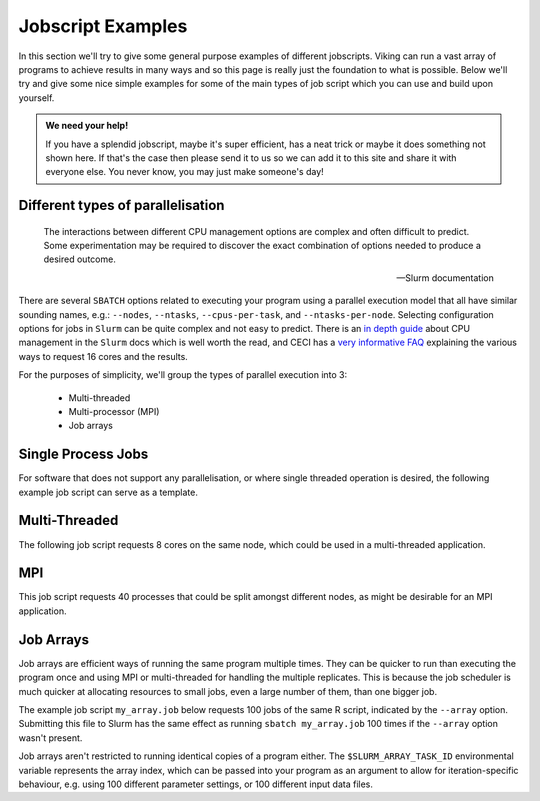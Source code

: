 Jobscript Examples
==================


In this section we'll try to give some general purpose examples of different jobscripts. Viking can run a vast array of programs to achieve results in many ways and so this page is really just the foundation to what is possible. Below we'll try and give some nice simple examples for some of the main types of job script which you can use and build upon yourself.


.. admonition:: We need your help!

    If you have a splendid jobscript, maybe it's super efficient, has a neat trick or maybe it does something not shown here. If that's the case then please send it to us so we can add it to this site and share it with everyone else. You never know, you may just make someone's day!


.. _jobscript_parallelisation:
   
Different types of parallelisation
----------------------------------

.. epigraph::

    The interactions between different CPU management options are complex and often difficult to predict. Some experimentation may be required to discover the exact combination of options needed to produce a desired outcome.

    -- Slurm documentation

There are several ``SBATCH`` options related to executing your program using a parallel execution model that all have similar sounding names, e.g.: ``--nodes``, ``--ntasks``, ``--cpus-per-task``, and ``--ntasks-per-node``.
Selecting configuration options for jobs in ``Slurm`` can be quite complex and not easy to predict. There is an `in depth guide <https://slurm.schedmd.com/cpu_management.html>`_ about CPU management in the ``Slurm`` docs which is well worth the read, and CECI has a `very informative FAQ <https://support.ceci-hpc.be/doc/_contents/SubmittingJobs/SlurmFAQ.html#q05-how-do-i-create-a-parallel-environment>`_ explaining the various ways to request 16 cores and the results.

For the purposes of simplicity, we'll group the types of parallel execution into 3:

  - Multi-threaded
  - Multi-processor (MPI)
  - Job arrays


Single Process Jobs
-------------------

For software that does not support any parallelisation, or where single threaded operation is desired, the following example job script can serve as a template.

.. code-block:: bash
    :linenos:

    {SHEBANG}
    #----------------------------- Slurm directives ------------------------------#
    #SBATCH --job-name=my_job               # Job name
    #SBATCH --ntasks=1                      # Number of MPI tasks to request
    #SBATCH --cpus-per-task=1               # Number of CPU cores per MPI task
    #SBATCH --mem=1G                        # Total memory to request
    #SBATCH --time=0-00:05:00               # Time limit (DD-HH:MM:SS)
    #SBATCH --account=dept-proj-year        # Project account to use
    #SBATCH --output=%x-%j.log              # Standard output log

    # Abort if any command fails
    set -e

    # purge any existing modules
    module purge

    # Load modules
    module load {MOD_PYTHON}

    # Commands to run
    python some_serial_script.py


.. _threaded-multi-process-jobs:

Multi-Threaded
--------------

The following job script requests 8 cores on the same node, which could be used in a multi-threaded application.

.. code-block:: bash
    :linenos:

    {SHEBANG}
    #----------------------------- Slurm directives ------------------------------#
    #SBATCH --job-name=threaded_example     # Job name
    #SBATCH --ntasks=1                      # Number of MPI tasks to request
    #SBATCH --nodes=1                       # Run on the same node
    #SBATCH --cpus-per-task=8               # Number of CPU cores per MPI task
    #SBATCH --mem=1G                        # Total memory to request
    #SBATCH --time=0-00:05:00               # Time limit (DD-HH:MM:SS)
    #SBATCH --account=dept-proj-year        # Project account to use
    #SBATCH --output=%x-%j.log              # Standard output log

    # Abort if any command fails
    set -e

    # purge any existing modules
    module purge

    # Load modules
    module load {MOD_R}

    # Commands to run
    Rscript --vanilla some_multithreaded_script.R


MPI
---

This job script requests 40 processes that could be split amongst different nodes, as might be desirable for an MPI application.

.. code-block:: bash
    :linenos:

    {SHEBANG}
    #SBATCH --job-name=my_job               # Job name
    #SBATCH --ntasks=40                     # Number of MPI tasks to request
    #SBATCH --cpus-per-task=1               # Number of CPU cores per MPI task
    #SBATCH --mem=16G                       # Total memory to request
    #SBATCH --time=0-00:15:00               # Time limit (DD-HH:MM:SS)
    #SBATCH --account=dept-proj-year        # Project account to use
    #SBATCH --mail-type=END,FAIL            # Mail events (NONE, BEGIN, END, FAIL, ALL)
    #SBATCH --mail-user=abc123@york.ac.uk   # Where to send mail
    #SBATCH --output=%x-%j.log              # Standard output log
    #SBATCH --error=%x-%j.err               # Standard error log

    # Abort if any command fails
    set -e

    # purge any existing modules
    module purge

    # Load modules
    module load {MOD_PYTHON}

    # Commands to run
    python some_mpi_script.py

.. _jobscript_job_arrays:

Job Arrays
----------

Job arrays are efficient ways of running the same program multiple times.
They can be quicker to run than executing the program once and using MPI or multi-threaded for handling the multiple replicates.
This is because the job scheduler is much quicker at allocating resources to small jobs, even a large number of them, than one bigger job.

The example job script ``my_array.job`` below requests 100 jobs of the same R script, indicated by the ``--array`` option.
Submitting this file to Slurm has the same effect as running ``sbatch my_array.job`` 100 times if the ``--array`` option wasn't present.

Job arrays aren't restricted to running identical copies of a program either.
The ``$SLURM_ARRAY_TASK_ID`` environmental variable represents the array index, which can be passed into your program as an argument to allow for iteration-specific behaviour, e.g. using 100 different parameter settings, or 100 different input data files.

.. code-block:: bash
    :caption: my_array.job
    :linenos:

    {SHEBANG}
    #SBATCH --job-name=my_job               # Job name
    #SBATCH --ntasks=1                      # Number of MPI tasks to request
    #SBATCH --cpus-per-task=1               # Number of CPU cores per MPI task
    #SBATCH --mem=8G                        # Total memory to request
    #SBATCH --time=0-00:15:00               # Time limit (DD-HH:MM:SS)
    #SBATCH --account=dept-proj-year        # Project account to use
    #SBATCH --mail-type=END,FAIL            # Mail events (NONE, BEGIN, END, FAIL, ALL)
    #SBATCH --mail-user=abc123@york.ac.uk   # Where to send mail
    #SBATCH --output=%x-%j.log              # Standard output log
    #SBATCH --error=%x-%j.err               # Standard error log
    #SBATCH --array=1-100                   # Array range

    # Abort if any command fails
    set -e

    # purge any existing modules
    module purge

    # Load modules
    module load {MOD_R}

    # Commands to run
    Rscript --vanilla some_job_array_script.R $SLURM_ARRAY_TASK_ID
